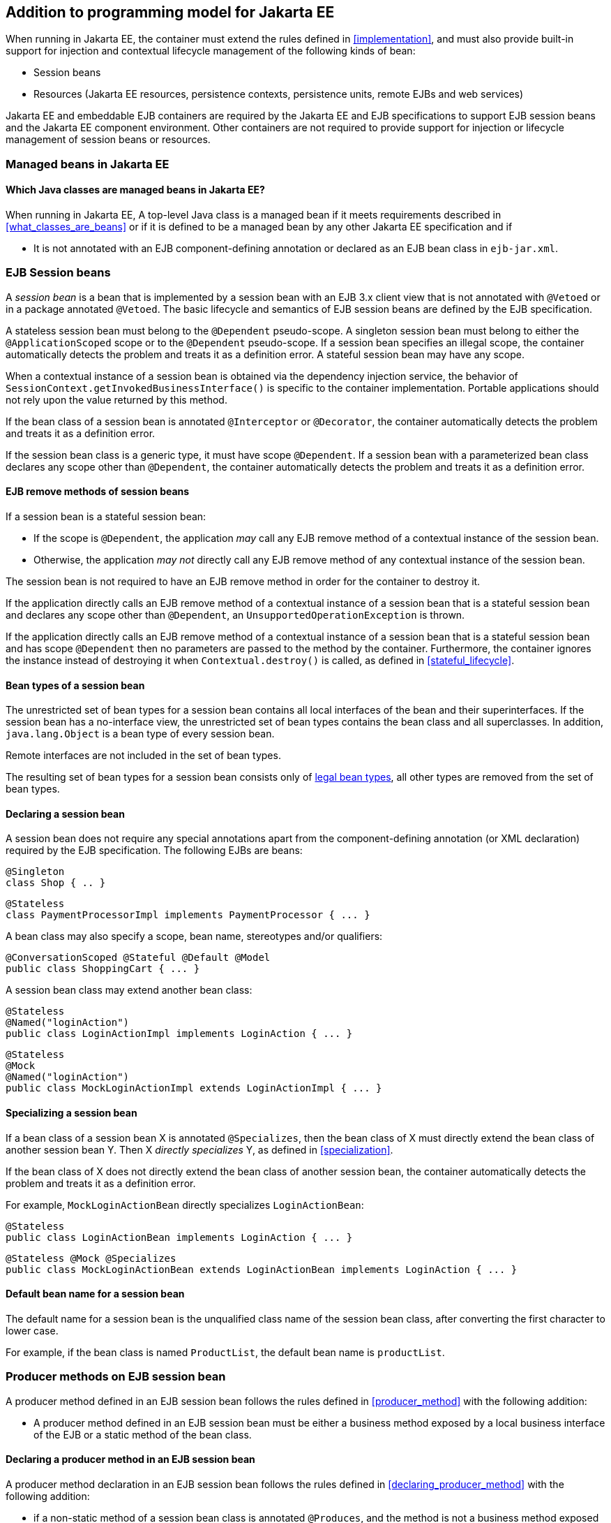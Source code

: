 [[implementation_ee]]

== Addition to programming model for Jakarta EE

When running in Jakarta EE, the container must extend the rules defined in <<implementation>>, and must also provide built-in support for injection and contextual lifecycle management of the following kinds of bean:

* Session beans
* Resources (Jakarta EE resources, persistence contexts, persistence units, remote EJBs and web services)

Jakarta EE and embeddable EJB containers are required by the Jakarta EE and EJB specifications to support EJB session beans and the Jakarta EE component environment.
Other containers are not required to provide support for injection or lifecycle management of session beans or resources.

[[managed_beans_ee]]

=== Managed beans in Jakarta EE

[[what_classes_are_beans_ee]]

==== Which Java classes are managed beans in Jakarta EE?

When running in Jakarta EE, A top-level Java class is a managed bean if it meets requirements described in <<what_classes_are_beans>> or if it is defined to be a managed bean by any other Jakarta EE specification and if

* It is not annotated with an EJB component-defining annotation or declared as an EJB bean class in `ejb-jar.xml`.



[[session_beans]]

=== EJB Session beans

A _session bean_ is a bean that is implemented by a session bean with an EJB 3.x client view that is not annotated with `@Vetoed` or in a package annotated `@Vetoed`. The basic lifecycle and semantics of EJB session beans are defined by the EJB specification.

A stateless session bean must belong to the `@Dependent` pseudo-scope. A singleton session bean must belong to either the `@ApplicationScoped` scope or to the `@Dependent` pseudo-scope. If a session bean specifies an illegal scope, the container automatically detects the problem and treats it as a definition error.
A stateful session bean may have any scope.

When a contextual instance of a session bean is obtained via the dependency injection service, the behavior of `SessionContext.getInvokedBusinessInterface()` is specific to the container implementation.
Portable applications should not rely upon the value returned by this method.

If the bean class of a session bean is annotated `@Interceptor` or `@Decorator`, the container automatically detects the problem and treats it as a definition error.

If the session bean class is a generic type, it must have scope `@Dependent`. If a session bean with a parameterized bean class declares any scope other than `@Dependent`, the container automatically detects the problem and treats it as a definition error.

[[session_bean_ejb_remove_method]]

==== EJB remove methods of session beans

If a session bean is a stateful session bean:

* If the scope is `@Dependent`, the application _may_ call any EJB remove method of a contextual instance of the session bean.
* Otherwise, the application _may not_ directly call any EJB remove method of any contextual instance of the session bean.

The session bean is not required to have an EJB remove method in order for the container to destroy it.

If the application directly calls an EJB remove method of a contextual instance of a session bean that is a stateful session bean and declares any scope other than `@Dependent`, an `UnsupportedOperationException` is thrown.

If the application directly calls an EJB remove method of a contextual instance of a session bean that is a stateful session bean and has scope `@Dependent` then no parameters are passed to the method by the container.
Furthermore, the container ignores the instance instead of destroying it when `Contextual.destroy()` is called, as defined in <<stateful_lifecycle>>.

[[session_bean_types]]

==== Bean types of a session bean

The unrestricted set of bean types for a session bean contains all local interfaces of the bean and their superinterfaces.
If the session bean has a no-interface view, the unrestricted set of bean types contains the bean class and all superclasses.
In addition, `java.lang.Object` is a bean type of every session bean.

Remote interfaces are not included in the set of bean types.

The resulting set of bean types for a session bean consists only of <<legal_bean_types,legal bean types>>, all other types are removed from the set of bean types.

[[declaring_session_bean]]

==== Declaring a session bean

A session bean does not require any special annotations apart from the component-defining annotation (or XML declaration) required by the EJB specification.
The following EJBs are beans:

[source, java]
----
@Singleton
class Shop { .. }
----

[source, java]
----
@Stateless
class PaymentProcessorImpl implements PaymentProcessor { ... }
----

A bean class may also specify a scope, bean name, stereotypes and/or qualifiers:

[source, java]
----
@ConversationScoped @Stateful @Default @Model
public class ShoppingCart { ... }
----

A session bean class may extend another bean class:

[source, java]
----
@Stateless
@Named("loginAction")
public class LoginActionImpl implements LoginAction { ... }
----

[source, java]
----
@Stateless
@Mock
@Named("loginAction")
public class MockLoginActionImpl extends LoginActionImpl { ... }
----

[[specialize_session_bean]]

==== Specializing a session bean

If a bean class of a session bean X is annotated `@Specializes`, then the bean class of X must directly extend the bean class of another session bean Y.
Then X _directly specializes_ Y, as defined in <<specialization>>.

If the bean class of X does not directly extend the bean class of another session bean, the container automatically detects the problem and treats it as a definition error.

For example, `MockLoginActionBean` directly specializes `LoginActionBean`:

[source, java]
----
@Stateless
public class LoginActionBean implements LoginAction { ... }
----

[source, java]
----
@Stateless @Mock @Specializes
public class MockLoginActionBean extends LoginActionBean implements LoginAction { ... }
----

[[session_bean_name]]

==== Default bean name for a session bean

The default name for a session bean is the unqualified class name of the session bean class, after converting the first character to lower case.

For example, if the bean class is named `ProductList`, the default bean name is `productList`.

[[producer_method_ee]]

=== Producer methods on EJB session bean

A producer method defined in an EJB session bean follows the rules defined in <<producer_method>> with the following addition:

* A producer method defined in an EJB session bean must be either a business method exposed by a local business interface of the EJB or a static method of the bean class.

[[declaring_producer_method_ee]]

==== Declaring a producer method in an EJB session bean

A producer method declaration in an EJB session bean follows the rules defined in <<declaring_producer_method>> with the following addition:

* if a non-static method of a session bean class is annotated `@Produces`, and the method is not a business method exposed by a local business interface of the session bean, the container automatically detects the problem and treats it as a definition error.

[[producer_field_ee]]

=== Producer field on EJB session bean

A producer field defined in an EJB session bean follows the rules defined in <<producer_field>> with the following addition:

* A producer field defined in an EJB session bean must be a static field of the bean class.

[[declaring_producer_field_ee]]

==== Declaring a producer field in an EJB session bean

A producer field declaration in an EJB session bean follows the rules defined in <<declaring_producer_field>> with the following addition:

* If a non-static field of an EJB session bean class is annotated `@Produces`, the container automatically detects the problem and treats it as a definition error.

[[disposer_method_ee]]

=== Disposer methods on EJB session bean

A disposer method defined in an EJB session bean follows the rules defined in <<disposer_method>> with the following addition:

* A disposer method defined in an EJB session bean must be either a business method exposed by a local business interface of the EJB or a static method of the bean class.

[[declaring_disposer_method_ee]]

==== Declaring a disposer method on an EJB session bean

A disposer method declaration in an EJB session bean follows the rules defined in <<declaring_disposer_method>> with the following addition:

* If a non-static method of an EJB session bean class has a parameter annotated `@Disposes`, and the method is not a business method exposed by a local business interface of the session bean, the container automatically detects the problem and treats it as a definition error.

[[javaee_components]]

=== Jakarta EE components

Most Jakarta EE components support injection and interception, as defined in the Jakarta EE Platform, Specification, table EE.5-1, but are not considered beans (as defined by this specification). EJBs, as defined in <<session_beans>> are the exception.

The instance used by the container to service an invocation of a Jakarta EE component will not be the same instance obtained when using `@Inject`, instantiated by the container to invoke a producer method, observer method or disposer method, or instantiated by the container to access the value of a producer field.
It is recommended that Jakarta EE components should not define observer methods, producer methods, producer fields or disposer methods.
It is safe to annotate Jakarta EE components with `@Vetoed` to prevent them being considered beans.

[[resources]]

=== Resources

A _resource_ is a bean that represents a reference to a resource, persistence context, persistence unit, remote EJB or web service in the Jakarta EE component environment.

By declaring a resource, we enable an object from the Jakarta EE component environment to be injected by specifying only its type and qualifiers at the injection point.
For example, if `@CustomerDatabase` is a qualifier:

[source, java]
----
@Inject @CustomerDatabase Datasource customerData;
----

[source, java]
----
@Inject @CustomerDatabase EntityManager customerDatabaseEntityManager;
----

[source, java]
----
@Inject @CustomerDatabase EntityManagerFactory customerDatabaseEntityManagerFactory;
----

[source, java]
----
@Inject PaymentService remotePaymentService;
----

The container is not required to support resources with scope other than `@Dependent`. Portable applications should not define resources with any scope other than `@Dependent`.

A resource may not have a bean name.

[[declaring_resource]]

==== Declaring a resource

A resource may be declared by specifying a Jakarta EE component environment injection annotation as part of a producer field declaration.
The producer field may be static.

* For a Jakarta EE resource, `@Resource` must be specified.
* For a persistence context, `@PersistenceContext` must be specified.
* For a persistence unit, `@PersistenceUnit` must be specified.
* For a remote EJB, `@EJB` must be specified.
* For a web service, `@WebServiceRef` must be specified.


The injection annotation specifies the metadata needed to obtain the resource, entity manager, entity manager factory, remote EJB instance or web service reference from the component environment.

[source, java]
----
@Produces @WebServiceRef(lookup="java:app/service/PaymentService")
PaymentService paymentService;
----

[source, java]
----
@Produces @EJB(ejbLink="../their.jar#PaymentService")
PaymentService paymentService;
----

[source, java]
----
@Produces @Resource(lookup="java:global/env/jdbc/CustomerDatasource")
@CustomerDatabase Datasource customerDatabase;
----

[source, java]
----
@Produces @PersistenceContext(unitName="CustomerDatabase")
@CustomerDatabase EntityManager customerDatabasePersistenceContext;
----

[source, java]
----
@Produces @PersistenceUnit(unitName="CustomerDatabase")
@CustomerDatabase EntityManagerFactory customerDatabasePersistenceUnit;
----

The bean type and qualifiers of the resource are determined by the producer field declaration.

If the producer field declaration specifies a bean name, the container automatically detects the problem and treats it as a definition error.

If the matching object in the Jakarta EE component environment is not of the same type as the producer field declaration, the container automatically detects the problem and treats it as a definition error.

[[resource_types]]

==== Bean types of a resource

The unrestricted set of bean types for a resource is determined by the declared type of the producer field, as specified by <<producer_field_types>>.

The resulting set of bean types for a resource consists only of <<legal_bean_types,legal bean types>>, all other types are removed from the set of bean types.


[[additional_builtin_beans]]

=== Additional built-in beans

A Jakarta EE or embeddable EJB container must provide the following built-in beans, all of which have qualifier `@Default`:

* a bean with bean type `jakarta.transaction.UserTransaction`, allowing injection of a reference to the JTA `UserTransaction`, and
* a bean with bean type `java.security.Principal`, allowing injection of a `Principal` representing the current caller identity.


A servlet container must provide the following built-in beans, all of which have qualifier `@Default`:

* a bean with bean type `javax.servlet.http.HttpServletRequest`, allowing injection of a reference to the `HttpServletRequest`
* a bean with bean type `javax.servlet.http.HttpSession`, allowing injection of a reference to the `HttpSession`,
* a bean with bean type `javax.servlet.ServletContext`, allowing injection of a reference to the `ServletContext`,


These beans are passivation capable dependencies, as defined in <<passivation_capable_dependency>>.

If a Jakarta EE component class has an injection point of type `UserTransaction` and qualifier `@Default`, and may not validly make use of the JTA `UserTransaction` according to the Jakarta EE platform specification, the container automatically detects the problem and treats it as a definition error.

[[injected_fields_ee]]

=== Injected fields in Jakarta EE

When running in Jakarta EE, the container must extend the rules defined for bean classes in <<injected_fields>> to Jakarta EE component classes supporting injection.


[[initializer_methods_ee]]

=== Initializer methods in Jakarta EE

When running in Jakarta EE, the container must extend the rules defined for bean classes in <<initializer_methods>> to Jakarta EE component classes supporting injection.
The container must also ensure that:

* An initializer method defined in an EJB session bean is _not_ required to be a business method of the session bean.

[[new_ee]]

=== `@New` qualified beans in Jakarta EE

When running in Jakarta EE, the container must extend the rules defined for managed beans in <<new>> to EJB session beans.
